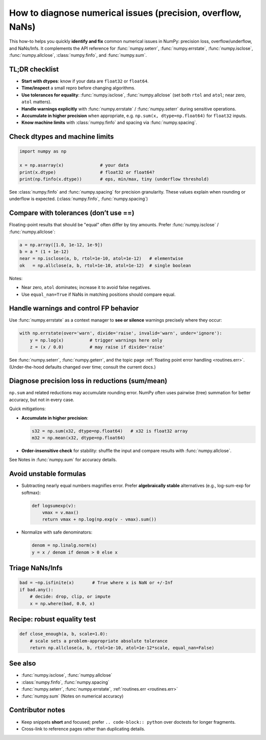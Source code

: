 .. _how-to-numerical-issues:

How to diagnose numerical issues (precision, overflow, NaNs)
===========================================================

This how-to helps you quickly **identify and fix** common numerical issues in
NumPy: precision loss, overflow/underflow, and NaNs/Infs. It complements the
API reference for :func:`numpy.seterr`, :func:`numpy.errstate`,
:func:`numpy.isclose`, :func:`numpy.allclose`, :class:`numpy.finfo`,
and :func:`numpy.sum`.

TL;DR checklist
---------------

- **Start with dtypes**: know if your data are ``float32`` or ``float64``.
- **Time/inspect** a small repro before changing algorithms.
- **Use tolerances for equality**: :func:`numpy.isclose`, :func:`numpy.allclose`
  (set both ``rtol`` and ``atol``; near zero, ``atol`` matters).
- **Handle warnings explicitly** with :func:`numpy.errstate` /
  :func:`numpy.seterr` during sensitive operations.
- **Accumulate in higher precision** when appropriate, e.g.
  ``np.sum(x, dtype=np.float64)`` for ``float32`` inputs.
- **Know machine limits** with :class:`numpy.finfo` and spacing via
  :func:`numpy.spacing`.

Check dtypes and machine limits
-------------------------------

.. code-block:: python

   import numpy as np

   x = np.asarray(x)              # your data
   print(x.dtype)                 # float32 or float64?
   print(np.finfo(x.dtype))       # eps, min/max, tiny (underflow threshold)

See :class:`numpy.finfo` and :func:`numpy.spacing` for precision granularity.  These
values explain when rounding or underflow is expected.  (:class:`numpy.finfo`,
:func:`numpy.spacing`)

Compare with tolerances (don’t use ==)
--------------------------------------

Floating-point results that should be "equal" often differ by tiny amounts.
Prefer :func:`numpy.isclose` / :func:`numpy.allclose`:

.. code-block:: python

   a = np.array([1.0, 1e-12, 1e-9])
   b = a * (1 + 1e-12)
   near = np.isclose(a, b, rtol=1e-10, atol=1e-12)   # elementwise
   ok   = np.allclose(a, b, rtol=1e-10, atol=1e-12)  # single boolean

Notes:

- Near zero, ``atol`` dominates; increase it to avoid false negatives.
- Use ``equal_nan=True`` if NaNs in matching positions should compare equal.

Handle warnings and control FP behavior
---------------------------------------

Use :func:`numpy.errstate` as a context manager to **see or silence** warnings
precisely where they occur:

.. code-block:: python

   with np.errstate(over='warn', divide='raise', invalid='warn', under='ignore'):
       y = np.log(x)          # trigger warnings here only
       z = (x / 0.0)          # may raise if divide='raise'

See :func:`numpy.seterr`, :func:`numpy.geterr`, and the topic page
:ref:`floating point error handling <routines.err>`.  (Under-the-hood
defaults changed over time; consult the current docs.)

Diagnose precision loss in reductions (sum/mean)
------------------------------------------------

``np.sum`` and related reductions may accumulate rounding error. NumPy often
uses pairwise (tree) summation for better accuracy, but not in every case.

Quick mitigations:

- **Accumulate in higher precision**:

  .. code-block:: python

     s32 = np.sum(x32, dtype=np.float64)   # x32 is float32 array
     m32 = np.mean(x32, dtype=np.float64)

- **Order-insensitive check** for stability: shuffle the input and compare
  results with :func:`numpy.allclose`.

See Notes in :func:`numpy.sum` for accuracy details.

Avoid unstable formulas
-----------------------

- Subtracting nearly equal numbers magnifies error. Prefer **algebraically
  stable** alternatives (e.g., log-sum-exp for softmax):

  .. code-block:: python

     def logsumexp(v):
         vmax = v.max()
         return vmax + np.log(np.exp(v - vmax).sum())

- Normalize with safe denominators:

  .. code-block:: python

     denom = np.linalg.norm(x)
     y = x / denom if denom > 0 else x

Triage NaNs/Infs
----------------

.. code-block:: python

   bad = ~np.isfinite(x)       # True where x is NaN or +/-Inf
   if bad.any():
       # decide: drop, clip, or impute
       x = np.where(bad, 0.0, x)

Recipe: robust equality test
----------------------------

.. code-block:: python

   def close_enough(a, b, scale=1.0):
       # scale sets a problem-appropriate absolute tolerance
       return np.allclose(a, b, rtol=1e-10, atol=1e-12*scale, equal_nan=False)

See also
--------

- :func:`numpy.isclose`, :func:`numpy.allclose`
- :class:`numpy.finfo`, :func:`numpy.spacing`
- :func:`numpy.seterr`, :func:`numpy.errstate`, :ref:`routines.err <routines.err>`
- :func:`numpy.sum` (Notes on numerical accuracy)

Contributor notes
-----------------

- Keep snippets **short** and focused; prefer ``.. code-block:: python`` over
  doctests for longer fragments.
- Cross-link to reference pages rather than duplicating details.
